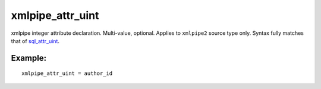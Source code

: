 xmlpipe\_attr\_uint
~~~~~~~~~~~~~~~~~~~

xmlpipe integer attribute declaration. Multi-value, optional. Applies to
``xmlpipe2`` source type only. Syntax fully matches that of
`sql\_attr\_uint <../../data_source_configuration_options/sqlattr_uint.rst>`__.

Example:
^^^^^^^^

::


    xmlpipe_attr_uint = author_id

